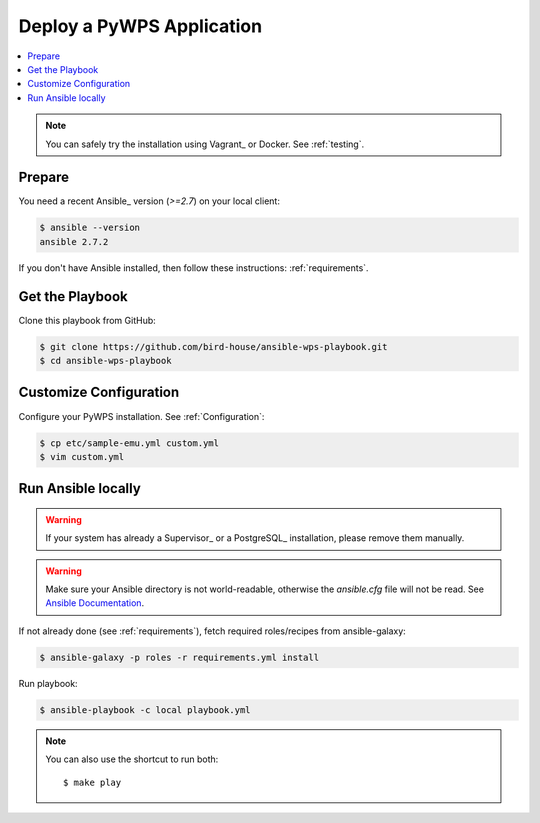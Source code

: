 Deploy a PyWPS Application
==========================

.. contents::
    :local:
    :depth: 2

.. note::

    You can safely try the installation using Vagrant_ or Docker. See :ref:`testing`.

Prepare
-------

You need a recent Ansible_ version (`>=2.7`) on your local client:

.. code-block:: console

  $ ansible --version
  ansible 2.7.2

If you don't have Ansible installed, then follow these instructions: :ref:`requirements`.

Get the Playbook
----------------

Clone this playbook from GitHub:

.. code-block:: console

    $ git clone https://github.com/bird-house/ansible-wps-playbook.git
    $ cd ansible-wps-playbook

Customize Configuration
-----------------------

Configure your PyWPS installation. See :ref:`Configuration`:

.. code-block:: console

  $ cp etc/sample-emu.yml custom.yml
  $ vim custom.yml

Run Ansible locally
-------------------

.. warning::

    If your system has already a Supervisor_ or a PostgreSQL_ installation, please remove them manually.

.. warning::

  Make sure your Ansible directory is not world-readable, otherwise the `ansible.cfg` file will not be read.
  See `Ansible Documentation <https://docs.ansible.com/ansible/devel/reference_appendices/config.html#cfg-in-world-writable-dir>`_.

If not already done (see :ref:`requirements`), fetch required roles/recipes from ansible-galaxy:

.. code-block:: console

    $ ansible-galaxy -p roles -r requirements.yml install

Run playbook:

.. code-block:: console

    $ ansible-playbook -c local playbook.yml

.. note:: You can also use the shortcut to run both::

    $ make play
